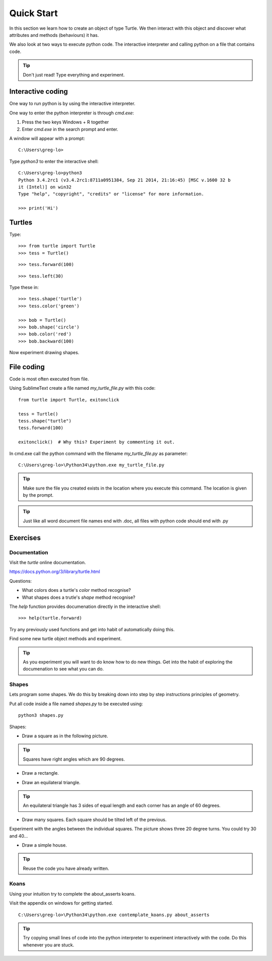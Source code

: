 Quick Start
***********

In this section we learn how to create an object of type Turtle. We then
interact with this object and discover what attributes and methods (behaviours)
it has.

We also look at two ways to execute python code. The interactive interpreter
and calling python on a file that contains code.


.. tip::

    Don't just read! Type everything and experiment.


Interactive coding
==================

One way to run python is by using the interactive interpreter.

One way to enter the python interpreter is through `cmd.exe`:

1. Press the two keys Windows + R together
2. Enter `cmd.exe` in the search prompt and enter.

A window will appear with a prompt:: 

    C:\Users\greg-lo>

Type `python3` to enter the interactive shell::

    C:\Users\greg-lo>python3
    Python 3.4.2rc1 (v3.4.2rc1:8711a0951384, Sep 21 2014, 21:16:45) [MSC v.1600 32 b
    it (Intel)] on win32
    Type "help", "copyright", "credits" or "license" for more information.

    >>> print('Hi') 

Turtles
=======

Type::

    >>> from turtle import Turtle
    >>> tess = Turtle()

.. image:: /images/turtle-init.png

::

    >>> tess.forward(100)

.. image:: /images/turtle-forward.png

::

    >>> tess.left(30)

.. image:: /images/turtle-left.png

Type these in::

    >>> tess.shape('turtle')
    >>> tess.color('green')
    
    >>> bob = Turtle()
    >>> bob.shape('circle')
    >>> bob.color('red')
    >>> bob.backward(100)

Now experiment drawing shapes.


File coding
===========

Code is most often executed from file.

Using SublimeText create a file named `my_turtle_file.py` with this code:: 

    from turtle import Turtle, exitonclick

    tess = Turtle()
    tess.shape("turtle")
    tess.forward(100)

    exitonclick()  # Why this? Experiment by commenting it out.

In cmd.exe call the python command with the filename `my_turtle_file.py` as parameter::
  
    C:\Users\greg-lo>\Python34\python.exe my_turtle_file.py


.. tip::

    Make sure the file you created exists in the location where you execute this
    command. The location is given by the prompt.


.. tip::

    Just like all word document file names end with .doc, all files with python code should end with .py


Exercises
=========

Documentation
-------------

Visit the `turtle` online documentation. 

https://docs.python.org/3/library/turtle.html

Questions:

* What colors does a turtle's `color` method recognise?
* What shapes does a trutle's `shape` method recognise?

The `help` function provides documenation directly in the interactive shell::

    >>> help(turtle.forward)

Try any previously used functions and get into habit of automatically doing this.

Find some new turtle object methods and experiment.

.. tip::

    As you experiment you will want to do know how to do new things. Get into
    the habit of exploring the documenation to see what you can do.


Shapes
------

Lets program some shapes. We do this by breaking down into step by step instructions principles of geometry.

Put all code inside a file named `shapes.py` to be executed using::
    
    python3 shapes.py


Shapes:

* Draw a square as in the following picture. 
  
.. tip:: Squares have right angles which are 90 degrees.

.. image:: /images/turtle-square.png



* Draw a rectangle.

.. image:: /images/turtle-rectangle.png


* Draw an equilateral triangle. 

.. tip:: An equilateral triangle has 3 sides of equal length and each corner has an angle of 60 degrees.

* Draw many squares. Each square should be tilted left of the previous. 

.. image:: /images/turtle-many-squares.png

Experiment with the angles between the individual squares. The picture shows three 20 degree turns. You could try 30 and 40...

* Draw a simple house.

.. tip:: Reuse the code you have already written.


Koans
-----

Using your intuition try to complete the about_asserts koans.

Visit the appendix on windows for getting started.

::

    C:\Users\greg-lo>\Python34\python.exe contemplate_koans.py about_asserts

.. tip::

    Try copying small lines of code into the python interpreter to experiment 
    interactively with the code. Do this whenever you are stuck.

